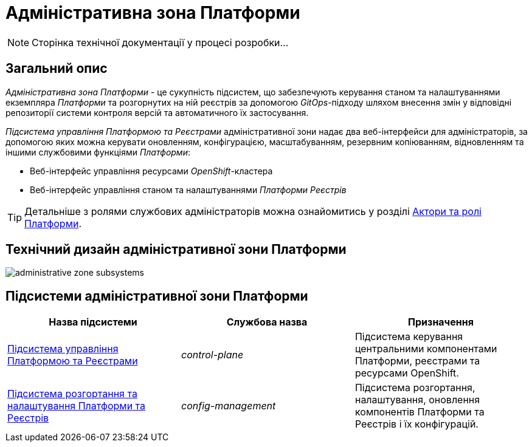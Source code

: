 = Адміністративна зона Платформи

[NOTE]
--
Сторінка технічної документації у процесі розробки...
--

== Загальний опис

_Адміністративна зона Платформи_ - це сукупність підсистем, що забезпечують керування станом та налаштуваннями екземпляра _Платформи_ та розгорнутих на ній реєстрів за допомогою _GitOps_-підходу шляхом внесення змін у відповідні репозиторії системи контроля версій та автоматичного їх застосування.

_Підсистема управління Платформою та Реєстрами_ адміністративної зони надає два веб-інтерфейси для адміністраторів, за допомогою яких можна керувати оновленням, конфігурацією, масштабуванням, резервним копіюванням, відновленням та іншими службовими функціями _Платформи_:

* Веб-інтерфейс управління ресурсами _OpenShift_-кластера
* Веб-інтерфейс управління станом та налаштуваннями _Платформи Реєстрів_

[TIP]
--
Детальніше з ролями службових адміністраторів можна ознайомитись у розділі xref:arch:architecture/platform/operational/user-management/platform-actors-roles.adoc#_службові_адміністратори[Актори та ролі Платформи].
--

== Технічний дизайн адміністративної зони Платформи

image::architecture/platform/administrative/administrative-zone-subsystems.svg[]

== Підсистеми адміністративної зони Платформи

|===
|Назва підсистеми|Службова назва|Призначення

|xref:architecture/platform/administrative/control-plane/overview.adoc[Підсистема управління Платформою та Реєстрами]
|_control-plane_
|Підсистема керування центральними компонентами Платформи, реєстрами та ресурсами OpenShift.

|xref:architecture/platform/administrative/config-management/overview.adoc[Підсистема розгортання та налаштування Платформи та Реєстрів]
|_config-management_
|Підсистема розгортання, налаштування, оновлення компонентів Платформи та Реєстрів і їх конфігурацій.

|===